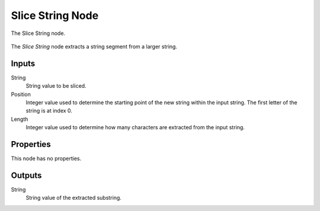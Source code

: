 .. index:: Geometry Nodes; Slice String
.. _bpy.types.GeometryNodeStringSubstring:

*****************
Slice String Node
*****************

.. figure:: /images/modeling_geometry-nodes_text_slice-string_node.png
   :align: center

   The Slice String node.

The *Slice String* node extracts a string segment from a larger string.


Inputs
======

String
   String value to be sliced.

Position
   Integer value used to determine the starting point of the new string within the input string.
   The first letter of the string is at index 0.

Length
   Integer value used to determine how many characters are extracted from the input string.


Properties
==========

This node has no properties.


Outputs
=======

String
   String value of the extracted substring.

